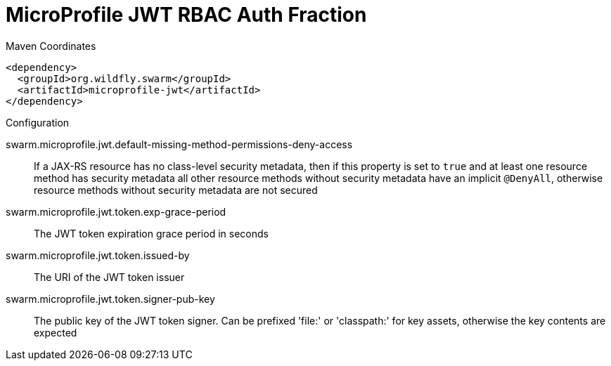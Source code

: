 = MicroProfile JWT RBAC Auth Fraction


.Maven Coordinates
[source,xml]
----
<dependency>
  <groupId>org.wildfly.swarm</groupId>
  <artifactId>microprofile-jwt</artifactId>
</dependency>
----

.Configuration

swarm.microprofile.jwt.default-missing-method-permissions-deny-access:: 
If a JAX-RS resource has no class-level security metadata, then if this property is set to `true` and at least one resource method has security metadata all other resource methods without security metadata have an implicit `@DenyAll`, otherwise resource methods without security metadata are not secured

swarm.microprofile.jwt.token.exp-grace-period:: 
The JWT token expiration grace period in seconds 

swarm.microprofile.jwt.token.issued-by:: 
The URI of the JWT token issuer

swarm.microprofile.jwt.token.signer-pub-key:: 
The public key of the JWT token signer. Can be prefixed 'file:' or 'classpath:' for key assets, otherwise the key contents are expected


